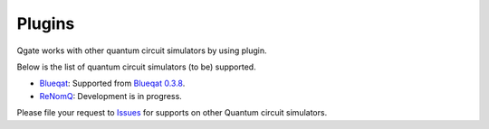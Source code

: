 Plugins
=======

Qgate works with other quantum circuit simulators by using plugin.

Below is the list of quantum circuit simulators (to be) supported.

* `Blueqat <https://github.com/Blueqat/Blueqat>`_: Supported from  `Blueqat 0.3.8 <https://github.com/Blueqat/Blueqat/releases/tag/0.3.8>`_.
  
* `ReNomQ <https://github.com/ReNom-dev-team/ReNomQ>`_: Development is in progress.

Please file your request to `Issues <https://github.com/shinmorino/qgate/issues>`_ for supports on other Quantum circuit simulators. 
